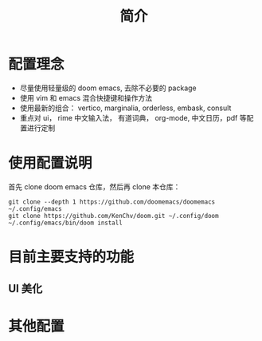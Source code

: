 #+title: 简介

* 配置理念
- 尽量使用轻量级的 doom emacs, 去除不必要的 package
- 使用 vim 和 emacs 混合快捷键和操作方法
- 使用最新的组合： vertico, marginalia, orderless, embask, consult
- 重点对 ui， rime 中文输入法， 有道词典， org-mode, 中文日历，pdf 等配置进行定制
* 使用配置说明

首先 clone doom emacs 仓库，然后再 clone 本仓库：
#+begin_src shell
git clone --depth 1 https://github.com/doomemacs/doomemacs ~/.config/emacs
git clone https://github.com/KenChv/doom.git ~/.config/doom
~/.config/emacs/bin/doom install
#+end_src

* 目前主要支持的功能

** UI 美化


* 其他配置

